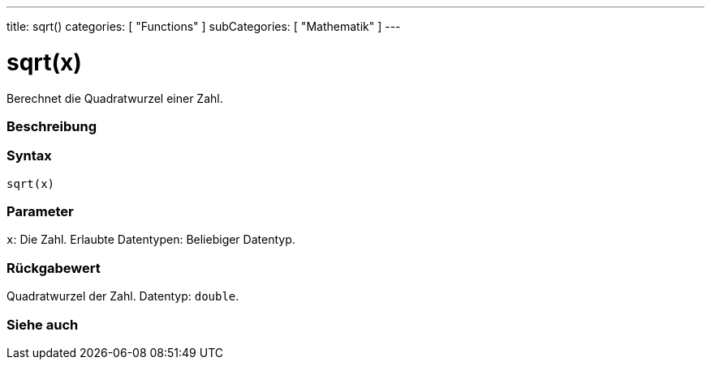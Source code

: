 ---
title: sqrt()
categories: [ "Functions" ]
subCategories: [ "Mathematik" ]
---





= sqrt(x)


// OVERVIEW SECTION STARTS
Berechnet die Quadratwurzel einer Zahl.
[#overview]
--

[float]
=== Beschreibung
[%hardbreaks]


[float]
=== Syntax
`sqrt(x)`


[float]
=== Parameter
`x`: Die Zahl. Erlaubte Datentypen: Beliebiger Datentyp.


[float]
=== Rückgabewert
Quadratwurzel der Zahl. Datentyp: `double`.

--
// OVERVIEW SECTION ENDS


// SEE ALSO SECTION
[#see_also]
--

[float]
=== Siehe auch

--
// SEE ALSO SECTION ENDS
